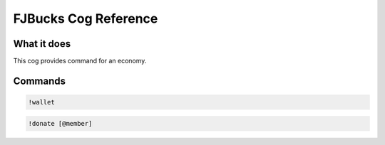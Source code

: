 .. FJBucks Cog Reference

=====================
FJBucks Cog Reference
=====================

------------
What it does
------------

This cog provides command for an economy.

--------
Commands
--------

.. code-block:: console

    !wallet

.. code-block:: console

    !donate [@member]
